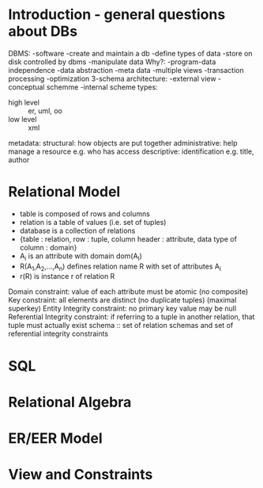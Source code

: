 * Introduction - general questions about DBs
DBMS: -software -create and maintain a db -define types of data
-store on disk controlled by dbms -manipulate data
Why?: -program-data independence -data abstraction -meta data
-multiple views -transaction processing -optimization
3-schema architecture: -external view -conceptual schemme -internal scheme
types:
- high level :: er, uml, oo
- low level :: xml
metadata:
structural: how objects are put together
administrative: help manage a resource e.g. who has access
descriptive: identification e.g. title, author               
* Relational Model
- table is composed of rows and columns
- relation is a table of values (i.e. set of tuples)
- database is a collection of relations
- {table : relation, row : tuple, column header : attribute,
   data type of column : domain}
- A_i is an attribute with domain dom(A_I)
- R(A_1,A_2,...,A_n) defines relation name R with set of attributes A_i
- r(R) is instance r of relation R
Domain constraint: value of each attribute must be atomic (no composite)
Key constraint: all elements are distinct (no duplicate tuples) (maximal superkey)
Entity Integrity constraint: no primary key value may be null
Referential Integrity constraint: if referring to a tuple in another relation,
that tuple must actually exist
schema :: set of relation schemas and set of referential integrity constraints
* SQL
* Relational Algebra
* ER/EER Model
* View and Constraints
